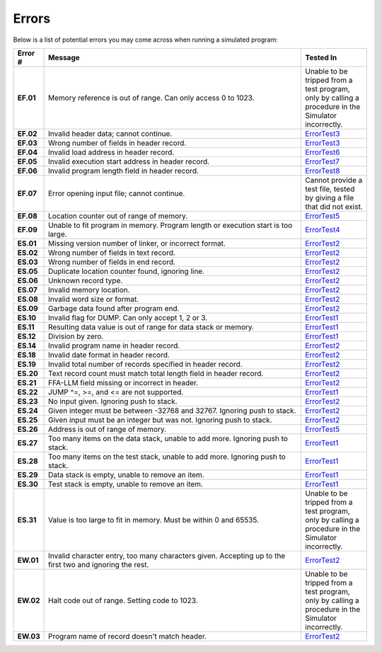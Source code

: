 ======
Errors
======

Below is a list of potential errors you may come across when running a simulated program:

.. list-table::
   :widths: 5 60 15
   :header-rows: 1
   :stub-columns: 1
   
   * - Error #
     - Message
     - Tested In

   * - EF.01
     - Memory reference is out of range. Can only access 0 to 1023.
     - Unable to be tripped from a test program, only by calling a procedure in the Simulator incorrectly.

   * - EF.02
     - Invalid header data; cannot continue.
     - ErrorTest3_

   * - EF.03
     - Wrong number of fields in header record.
     - ErrorTest3_

   * - EF.04
     - Invalid load address in header record.
     - ErrorTest6_

   * - EF.05
     - Invalid execution start address in header record.
     - ErrorTest7_

   * - EF.06
     - Invalid program length field in header record.
     - ErrorTest8_

   * - EF.07
     - Error opening input file; cannot continue.
     - Cannot provide a test file, tested by giving a file that did not exist.

   * - EF.08
     - Location counter out of range of memory.
     - ErrorTest5_

   * - EF.09
     - Unable to fit program in memory. Program length or execution start is too large.
     - ErrorTest4_

   * - ES.01
     - Missing version number of linker, or incorrect format.
     - ErrorTest2_

   * - ES.02
     - Wrong number of fields in text record.
     - ErrorTest2_

   * - ES.03
     - Wrong number of fields in end record.
     - ErrorTest2_

   * - ES.05
     - Duplicate location counter found, ignoring line.
     - ErrorTest2_

   * - ES.06
     - Unknown record type.
     - ErrorTest2_

   * - ES.07
     - Invalid memory location.
     - ErrorTest2_

   * - ES.08
     - Invalid word size or format.
     - ErrorTest2_

   * - ES.09
     - Garbage data found after program end.
     - ErrorTest2_

   * - ES.10
     - Invalid flag for DUMP. Can only accept 1, 2 or 3.
     - ErrorTest1_

   * - ES.11
     - Resulting data value is out of range for data stack or memory.
     - ErrorTest1_

   * - ES.12
     - Division by zero.
     - ErrorTest1_

   * - ES.14
     - Invalid program name in header record.
     - ErrorTest2_

   * - ES.18
     - Invalid date format in header record.
     - ErrorTest2_

   * - ES.19
     - Invalid total number of records specified in header record.
     - ErrorTest2_

   * - ES.20
     - Text record count must match total length field in header record.
     - ErrorTest2_

   * - ES.21
     - FFA-LLM field missing or incorrect in header.
     - ErrorTest2_

   * - ES.22
     - JUMP ^=, >=, and <= are not supported.
     - ErrorTest1_

   * - ES.23
     - No input given. Ignoring push to stack.
     - ErrorTest2_

   * - ES.24
     - Given integer must be between -32768 and 32767. Ignoring push to stack.
     - ErrorTest2_

   * - ES.25
     - Given input must be an integer but was not. Ignoring push to stack.
     - ErrorTest2_

   * - ES.26
     - Address is out of range of memory.
     - ErrorTest5_

   * - ES.27
     - Too many items on the data stack, unable to add more. Ignoring push to stack.
     - ErrorTest1_

   * - ES.28
     - Too many items on the test stack, unable to add more. Ignoring push to stack.
     - ErrorTest1_

   * - ES.29
     - Data stack is empty, unable to remove an item.
     - ErrorTest1_

   * - ES.30
     - Test stack is empty, unable to remove an item.
     - ErrorTest1_

   * - ES.31
     - Value is too large to fit in memory. Must be within 0 and 65535.
     - Unable to be tripped from a test program, only by calling a procedure in the Simulator incorrectly.

   * - EW.01
     - Invalid character entry, too many characters given. Accepting up to the first two and ignoring the rest.
     - ErrorTest2_

   * - EW.02
     - Halt code out of range. Setting code to 1023.
     - Unable to be tripped from a test program, only by calling a procedure in the Simulator incorrectly.

   * - EW.03
     - Program name of record doesn't match header.
     - ErrorTest2_

.. _ErrorTest1: testsim__errortest1.html
.. _ErrorTest2: testsim__errortest2.html
.. _ErrorTest3: testsim__errortest3.html
.. _ErrorTest4: testsim__errortest4.html
.. _ErrorTest5: testsim__errortest5.html
.. _ErrorTest6: testsim__errortest6.html
.. _ErrorTest7: testsim__errortest7.html
.. _ErrorTest8: testsim__errortest8.html
